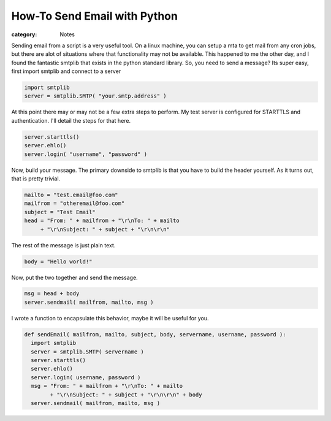 How-To Send Email with Python
#############################

:category: Notes

Sending email from a script is a very useful tool. On a linux machine, you can setup a mta to get mail from any cron jobs, but there are alot of situations where that functionality may not be available. This happened to me the other day, and I found the fantastic smtplib that exists in the python standard library. So, you need to send a message? Its super easy, first import smtplib and connect to a server

.. sourcecode:: python
  
  import smtplib
  server = smtplib.SMTP( "your.smtp.address" )

At this point there may or may not be a few extra steps to perform. My test server is configured for STARTTLS and authentication. I'll detail the steps for that here.

.. sourcecode:: python
  
  server.starttls()
  server.ehlo()
  server.login( "username", "password" )

Now, build your message. The primary downside to smtplib is that you have to build the header yourself. As it turns out, that is pretty trivial.

.. sourcecode:: python

  mailto = "test.email@foo.com"
  mailfrom = "otheremail@foo.com"
  subject = "Test Email"
  head = "From: " + mailfrom + "\r\nTo: " + mailto 
       + "\r\nSubject: " + subject + "\r\n\r\n"

The rest of the message is just plain text.

.. sourcecode:: python

  body = "Hello world!"

Now, put the two together and send the message.

.. sourcecode:: python

  msg = head + body
  server.sendmail( mailfrom, mailto, msg )

I wrote a function to encapsulate this behavior, maybe it will be useful for you.

.. sourcecode:: python

  def sendEmail( mailfrom, mailto, subject, body, servername, username, password ):
    import smtplib
    server = smtplib.SMTP( servername )
    server.starttls()
    server.ehlo()
    server.login( username, password )
    msg = "From: " + mailfrom + "\r\nTo: " + mailto 
          + "\r\nSubject: " + subject + "\r\n\r\n" + body
    server.sendmail( mailfrom, mailto, msg )


